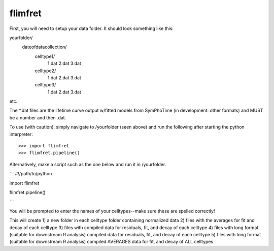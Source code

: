 flimfret
--------

First, you will need to setup your data folder.
It should look something like this:

yourfolder/
	dateofdatacollection/
		celltype1/
			1.dat
			2.dat
			3.dat
		celltype2/
			1.dat
			2.dat
			3.dat
		celltype3/
			1.dat
			2.dat
			3.dat
etc.

The *.dat files are the lifetime curve output w/fitted models from SymPhoTime (in development: other formats) and MUST be a number and then .dat.

To use (with caution), simply navigate to /yourfolder (seen above) and run the following after starting the python interpreter::

    >>> import flimfret
    >>> flimfret.pipeline()
    
Alternatively, make a script such as the one below and run it in /yourfolder.

```
#!/path/to/python

import flimfret

flimfret.pipeline()

```

You will be prompted to enter the names of your celltypes--make sure these are spelled correctly!

This will create 
1) a new folder in each celltype folder containing normalized data
2) files with the averages for fit and decay of each celltype
3) files with compiled data for residuals, fit, and decay of each celltype
4) files with long format (suitable for downstream R analysis) compiled data for residuals, fit, and decay of each celltype
5) files with long format (suitable for downstream R analysis) compiled AVERAGES data for fit, and decay of ALL celltypes

